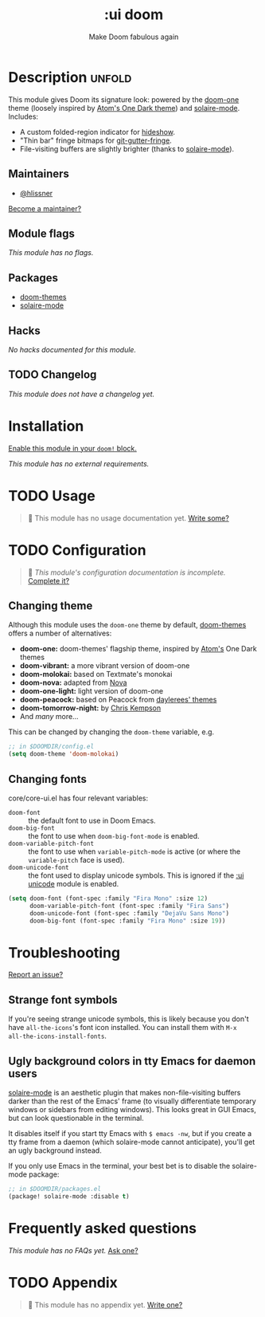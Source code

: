 #+title:    :ui doom
#+subtitle: Make Doom fabulous again
#+created:  February 20, 2017
#+since:    2.0.0

* Description :unfold:
This module gives Doom its signature look: powered by the [[doom-package:doom-themes][doom-one]] theme
(loosely inspired by [[https://github.com/atom/one-dark-syntax][Atom's One Dark theme]]) and [[doom-package:][solaire-mode]]. Includes:

- A custom folded-region indicator for [[doom-package:][hideshow]].
- "Thin bar" fringe bitmaps for [[doom-package:][git-gutter-fringe]].
- File-visiting buffers are slightly brighter (thanks to [[doom-package:][solaire-mode]]).

** Maintainers
- [[doom-user:][@hlissner]]

[[doom-contrib-maintainer:][Become a maintainer?]]

** Module flags
/This module has no flags./

** Packages
- [[doom-package:][doom-themes]]
- [[doom-package:][solaire-mode]]

** Hacks
/No hacks documented for this module./

** TODO Changelog
# This section will be machine generated. Don't edit it by hand.
/This module does not have a changelog yet./

* Installation
[[id:01cffea4-3329-45e2-a892-95a384ab2338][Enable this module in your ~doom!~ block.]]

/This module has no external requirements./

* TODO Usage
#+begin_quote
 🔨 This module has no usage documentation yet. [[doom-contrib-module:][Write some?]]
#+end_quote

* TODO Configuration
#+begin_quote
 🔨 /This module's configuration documentation is incomplete./ [[doom-contrib-module:][Complete it?]]
#+end_quote

** Changing theme
Although this module uses the ~doom-one~ theme by default, [[https://github.com/hlissner/emacs-doom-theme/][doom-themes]] offers a
number of alternatives:

- *doom-one:* doom-themes' flagship theme, inspired by [[https://atom.io/][Atom's]] One Dark themes
- *doom-vibrant:* a more vibrant version of doom-one
- *doom-molokai:* based on Textmate's monokai
- *doom-nova:* adapted from [[https://github.com/trevordmiller/nova-colors][Nova]]
- *doom-one-light:* light version of doom-one
- *doom-peacock:* based on Peacock from [[https://daylerees.github.io/][daylerees' themes]]
- *doom-tomorrow-night:* by [[https://github.com/ChrisKempson/Tomorrow-Theme][Chris Kempson]]
- And /many/ more...

This can be changed by changing the ~doom-theme~ variable, e.g.
#+begin_src emacs-lisp
;; in $DOOMDIR/config.el
(setq doom-theme 'doom-molokai)
#+end_src

** Changing fonts
core/core-ui.el has four relevant variables:

- ~doom-font~ :: the default font to use in Doom Emacs.
- ~doom-big-font~ :: the font to use when ~doom-big-font-mode~ is enabled.
- ~doom-variable-pitch-font~ :: the font to use when ~variable-pitch-mode~ is active
  (or where the ~variable-pitch~ face is used).
- ~doom-unicode-font~ :: the font used to display unicode symbols. This is
  ignored if the [[doom-module:][:ui unicode]] module is enabled.

#+begin_src emacs-lisp
(setq doom-font (font-spec :family "Fira Mono" :size 12)
      doom-variable-pitch-font (font-spec :family "Fira Sans")
      doom-unicode-font (font-spec :family "DejaVu Sans Mono")
      doom-big-font (font-spec :family "Fira Mono" :size 19))
#+end_src

* Troubleshooting
[[doom-report:][Report an issue?]]

** Strange font symbols
If you're seeing strange unicode symbols, this is likely because you don't have
~all-the-icons~'s font icon installed. You can install them with ~M-x
all-the-icons-install-fonts~.

** Ugly background colors in tty Emacs for daemon users
[[doom-package:][solaire-mode]] is an aesthetic plugin that makes non-file-visiting buffers darker
than the rest of the Emacs' frame (to visually differentiate temporary windows
or sidebars from editing windows). This looks great in GUI Emacs, but can look
questionable in the terminal.

It disables itself if you start tty Emacs with ~$ emacs -nw~, but if you create
a tty frame from a daemon (which solaire-mode cannot anticipate), you'll get an
ugly background instead.

If you only use Emacs in the terminal, your best bet is to disable the
solaire-mode package:
#+begin_src emacs-lisp
;; in $DOOMDIR/packages.el
(package! solaire-mode :disable t)
#+end_src

* Frequently asked questions
/This module has no FAQs yet./ [[doom-suggest-faq:][Ask one?]]

* TODO Appendix
#+begin_quote
 🔨 This module has no appendix yet. [[doom-contrib-module:][Write one?]]
#+end_quote
